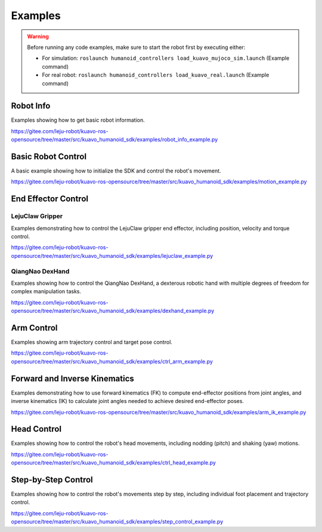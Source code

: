 .. _examples:

************
Examples
************

.. warning::

    Before running any code examples, make sure to start the robot first by executing either:
    
    - For simulation: ``roslaunch humanoid_controllers load_kuavo_mujoco_sim.launch`` (Example command)
    - For real robot: ``roslaunch humanoid_controllers load_kuavo_real.launch`` (Example command)

Robot Info
===========
Examples showing how to get basic robot information.

https://gitee.com/leju-robot/kuavo-ros-opensource/tree/master/src/kuavo_humanoid_sdk/examples/robot_info_example.py



Basic Robot Control
====================
A basic example showing how to initialize the SDK and control the robot's movement.

https://gitee.com/leju-robot/kuavo-ros-opensource/tree/master/src/kuavo_humanoid_sdk/examples/motion_example.py

End Effector Control
=====================

LejuClaw Gripper
----------------
Examples demonstrating how to control the LejuClaw gripper end effector, including position, velocity and torque control.

https://gitee.com/leju-robot/kuavo-ros-opensource/tree/master/src/kuavo_humanoid_sdk/examples/lejuclaw_example.py

QiangNao DexHand
----------------
Examples showing how to control the QiangNao DexHand, a dexterous robotic hand with multiple degrees of freedom for complex manipulation tasks.

https://gitee.com/leju-robot/kuavo-ros-opensource/tree/master/src/kuavo_humanoid_sdk/examples/dexhand_example.py

Arm Control
============
Examples showing arm trajectory control and target pose control.

https://gitee.com/leju-robot/kuavo-ros-opensource/tree/master/src/kuavo_humanoid_sdk/examples/ctrl_arm_example.py

Forward and Inverse Kinematics
==============================
Examples demonstrating how to use forward kinematics (FK) to compute end-effector positions from joint angles, and inverse kinematics (IK) to calculate joint angles needed to achieve desired end-effector poses.

https://gitee.com/leju-robot/kuavo-ros-opensource/tree/master/src/kuavo_humanoid_sdk/examples/arm_ik_example.py

Head Control
=============
Examples showing how to control the robot's head movements, including nodding (pitch) and shaking (yaw) motions.

https://gitee.com/leju-robot/kuavo-ros-opensource/tree/master/src/kuavo_humanoid_sdk/examples/ctrl_head_example.py

Step-by-Step Control
====================
Examples showing how to control the robot's movements step by step, including individual foot placement and trajectory control.

https://gitee.com/leju-robot/kuavo-ros-opensource/tree/master/src/kuavo_humanoid_sdk/examples/step_control_example.py
